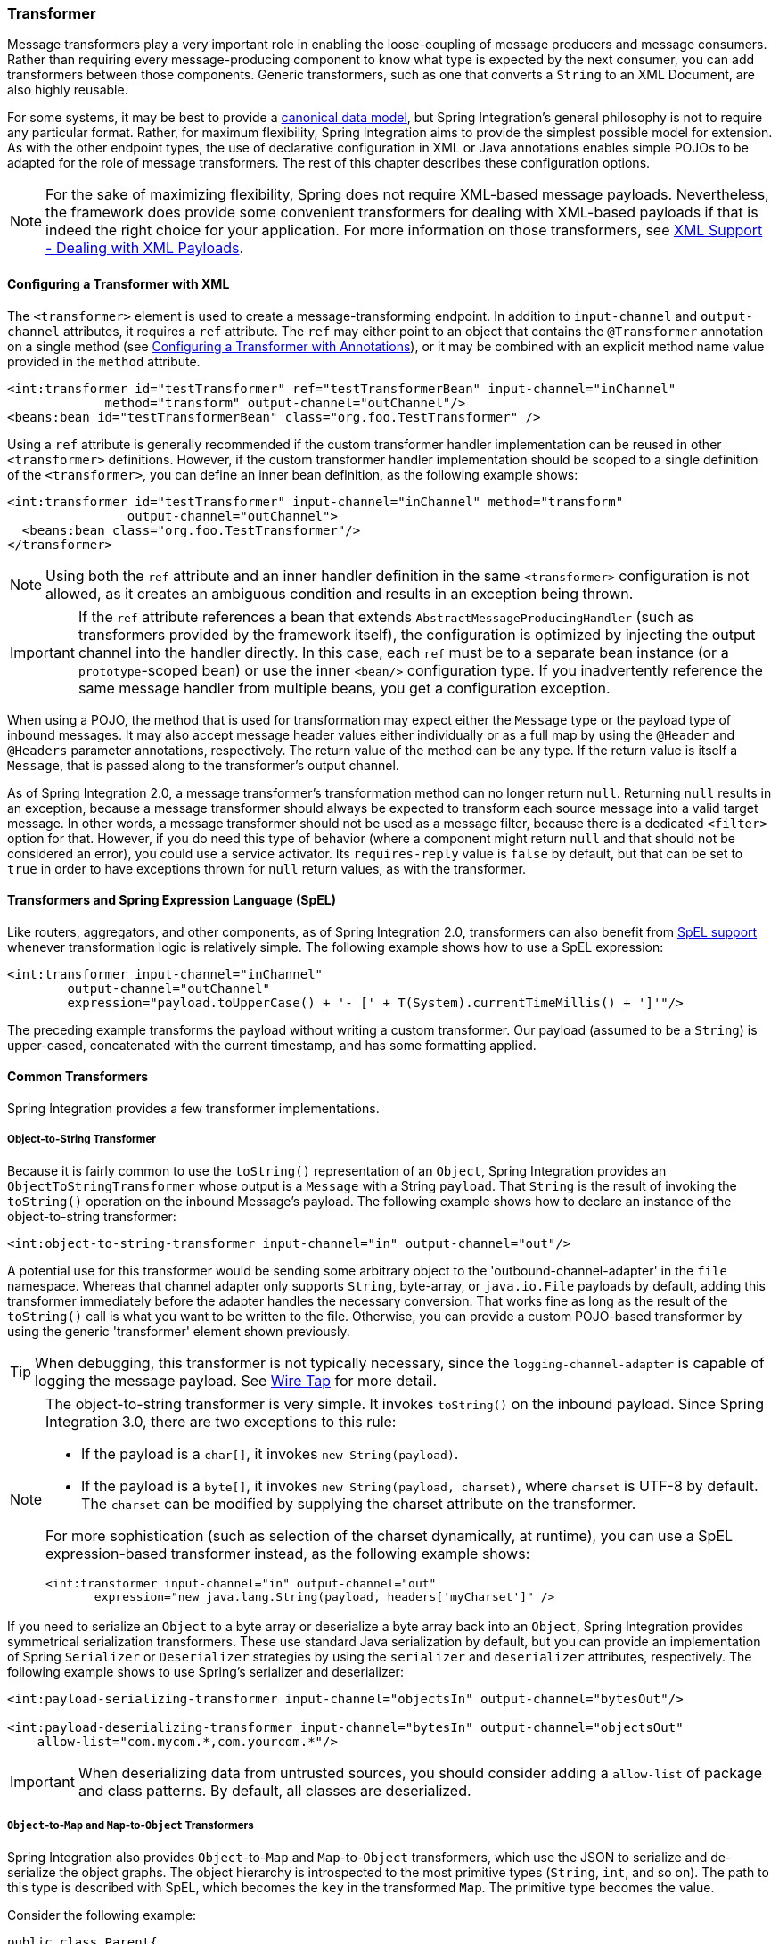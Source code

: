 [[transformer]]
=== Transformer

Message transformers play a very important role in enabling the loose-coupling of message producers and message consumers.
Rather than requiring every message-producing component to know what type is expected by the next consumer, you can add transformers between those components.
Generic transformers, such as one that converts a `String` to an XML Document, are also highly reusable.

For some systems, it may be best to provide a https://www.enterpriseintegrationpatterns.com/CanonicalDataModel.html[canonical data model], but Spring Integration's general philosophy is not to require any particular format.
Rather, for maximum flexibility, Spring Integration aims to provide the simplest possible model for extension.
As with the other endpoint types, the use of declarative configuration in XML or Java annotations enables simple POJOs to be adapted for the role of message transformers.
The rest of this chapter describes these configuration options.

NOTE: For the sake of maximizing flexibility, Spring does not require XML-based message payloads.
Nevertheless, the framework does provide some convenient transformers for dealing with XML-based payloads if that is indeed the right choice for your application.
For more information on those transformers, see <<./xml.adoc#xml,XML Support - Dealing with XML Payloads>>.

[[transformer-namespace]]
==== Configuring a Transformer with XML

The `<transformer>` element is used to create a message-transforming endpoint.
In addition to `input-channel` and `output-channel` attributes, it requires a `ref` attribute.
The `ref` may either point to an object that contains the `@Transformer` annotation on a single method (see <<transformer-annotation>>), or it may be combined with an explicit method name value provided in the `method` attribute.

====
[source,xml]
----
<int:transformer id="testTransformer" ref="testTransformerBean" input-channel="inChannel"
             method="transform" output-channel="outChannel"/>
<beans:bean id="testTransformerBean" class="org.foo.TestTransformer" />
----
====

Using a `ref` attribute is generally recommended if the custom transformer handler implementation can be reused in other `<transformer>` definitions.
However, if the custom transformer handler implementation should be scoped to a single definition of the `<transformer>`, you can define an inner bean definition, as the following example shows:

====
[source,xml]
----
<int:transformer id="testTransformer" input-channel="inChannel" method="transform"
                output-channel="outChannel">
  <beans:bean class="org.foo.TestTransformer"/>
</transformer>
----
====

NOTE: Using both the `ref` attribute and an inner handler definition in the same `<transformer>` configuration is not allowed, as it creates an ambiguous condition and results in an exception being thrown.

IMPORTANT: If the `ref` attribute references a bean that extends `AbstractMessageProducingHandler` (such as transformers provided by the framework itself), the configuration is optimized by injecting the output channel into the handler directly.
In this case, each `ref` must be to a separate bean instance (or a `prototype`-scoped bean) or use the inner `<bean/>` configuration type.
If you inadvertently reference the same message handler from multiple beans, you get a configuration exception.

When using a POJO, the method that is used for transformation may expect either the `Message` type or the payload type of inbound messages.
It may also accept message header values either individually or as a full map by using the `@Header` and `@Headers` parameter annotations, respectively.
The return value of the method can be any type.
If the return value is itself a `Message`, that is passed along to the transformer's output channel.

As of Spring Integration 2.0, a message transformer's transformation method can no longer return `null`.
Returning `null` results in an exception, because a message transformer should always be expected to transform each source message into a valid target message.
In other words, a message transformer should not be used as a message filter, because there is a dedicated `<filter>` option for that.
However, if you do need this type of behavior (where a component might return `null` and that should not be considered an error), you could use a service activator.
Its `requires-reply` value is `false` by default, but that can be set to `true` in order to have exceptions thrown for `null` return values, as with the transformer.

==== Transformers and Spring Expression Language (SpEL)

Like routers, aggregators, and other components, as of Spring Integration 2.0, transformers can also benefit from https://docs.spring.io/spring/docs/current/spring-framework-reference/core.html#expressions[SpEL support] whenever transformation logic is relatively simple.
The following example shows how to use a SpEL expression:

====
[source,xml]
----
<int:transformer input-channel="inChannel"
	output-channel="outChannel"
	expression="payload.toUpperCase() + '- [' + T(System).currentTimeMillis() + ']'"/>
----
====

The preceding example transforms the payload without writing a custom transformer.
Our payload (assumed to be a `String`) is upper-cased, concatenated with the current timestamp, and has some formatting applied.

==== Common Transformers

Spring Integration provides a few transformer implementations.

===== Object-to-String Transformer

Because it is fairly common to use the `toString()` representation of an `Object`, Spring Integration provides an `ObjectToStringTransformer` whose output is a `Message` with a String `payload`.
That `String` is the result of invoking the `toString()` operation on the inbound Message's payload.
The following example shows how to declare an instance of the object-to-string transformer:

====
[source,xml]
----
<int:object-to-string-transformer input-channel="in" output-channel="out"/>
----
====

A potential use for this transformer would be sending some arbitrary object to the 'outbound-channel-adapter' in the `file` namespace.
Whereas that channel adapter only supports `String`, byte-array, or `java.io.File` payloads by default, adding this transformer immediately before the adapter handles the necessary conversion.
That works fine as long as the result of the `toString()` call is what you want to be written to the file.
Otherwise, you can provide a custom POJO-based transformer by using the generic 'transformer' element shown previously.

TIP: When debugging, this transformer is not typically necessary, since the `logging-channel-adapter` is capable of logging the message payload.
See <<./channel.adoc#channel-wiretap,Wire Tap>> for more detail.

[NOTE]
====
The object-to-string transformer is very simple.
It invokes `toString()` on the inbound payload.
Since Spring Integration 3.0, there are two exceptions to this rule:

* If the payload is a `char[]`, it invokes `new String(payload)`.
* If the payload is a `byte[]`, it invokes `new String(payload, charset)`, where `charset` is UTF-8 by default.
The `charset` can be modified by supplying the charset attribute on the transformer.

For more sophistication (such as selection of the charset dynamically, at runtime), you can use a SpEL expression-based transformer instead, as the following example shows:

[source,xml]
----
<int:transformer input-channel="in" output-channel="out"
       expression="new java.lang.String(payload, headers['myCharset']" />
----
====

If you need to serialize an `Object` to a byte array or deserialize a byte array back into an `Object`, Spring Integration provides symmetrical serialization transformers.
These use standard Java serialization by default, but you can provide an implementation of Spring `Serializer` or `Deserializer` strategies by using the `serializer` and `deserializer` attributes, respectively.
The following example shows to use Spring's serializer and deserializer:

====
[source,xml]
----
<int:payload-serializing-transformer input-channel="objectsIn" output-channel="bytesOut"/>

<int:payload-deserializing-transformer input-channel="bytesIn" output-channel="objectsOut"
    allow-list="com.mycom.*,com.yourcom.*"/>
----
====

IMPORTANT: When deserializing data from untrusted sources, you should consider adding a `allow-list` of package and class patterns.
By default, all classes are deserialized.

===== `Object`-to-`Map` and `Map`-to-`Object` Transformers

Spring Integration also provides `Object`-to-`Map` and `Map`-to-`Object` transformers, which use the JSON to serialize and de-serialize the object graphs.
The object hierarchy is introspected to the most primitive types (`String`, `int`, and so on).
The path to this type is described with SpEL, which becomes the `key` in the transformed `Map`.
The primitive type becomes the value.

Consider the following example:

====
[source,java]
----
public class Parent{
    private Child child;
    private String name;
    // setters and getters are omitted
}

public class Child{
    private String name;
    private List<String> nickNames;
    // setters and getters are omitted
}
----
====

The two classes in the preceding example are transformed to the following `Map`:

====
[source]
----
{person.name=George, person.child.name=Jenna, person.child.nickNames[0]=Jen ...}
----
====

The JSON-based `Map` lets you describe the object structure without sharing the actual types, which lets you restore and rebuild the object graph into a differently typed object graph, as long as you maintain the structure.

For example, the preceding structure could be restored back to the following object graph by using the `Map`-to-`Object` transformer:

====
[source,java]
----
public class Father {
    private Kid child;
    private String name;
    // setters and getters are omitted
}

public class Kid {
    private String name;
    private List<String> nickNames;
    // setters and getters are omitted
}
----
====

If you need to create a "`structured`" map, you can provide the `flatten` attribute.
The default is 'true'.
If you set it to 'false', the structure is a `Map` of `Map` objects.

Consider the following example:

====
[source,java]
----
public class Parent {
	private Child child;
	private String name;
	// setters and getters are omitted
}

public class Child {
	private String name;
	private List<String> nickNames;
	// setters and getters are omitted
}
----
====

The two classes in the preceding example are transformed to the following `Map`:

====
[source]
----
{name=George, child={name=Jenna, nickNames=[Bimbo, ...]}}
----
====

To configure these transformers, Spring Integration provides namespace support for Object-to-Map, as the following example shows:

====
[source,xml]
----
<int:object-to-map-transformer input-channel="directInput" output-channel="output"/>
----
====

You can also set the `flatten` attribute to false, as follows:

====
[source,xml]
----
<int:object-to-map-transformer input-channel="directInput" output-channel="output" flatten="false"/>
----
====

Spring Integration provides namespace support for Map-to-Object, as the following example shows:

====
[source,xml]
----
<int:map-to-object-transformer input-channel="input"
                         output-channel="output"
                         type="org.something.Person"/>
----
====

Alternatively, you could use a `ref` attribute and a prototype-scoped bean, as the following example shows:
[source,xml]
----
<int:map-to-object-transformer input-channel="inputA"
                               output-channel="outputA"
                               ref="person"/>
<bean id="person" class="org.something.Person" scope="prototype"/>

----

NOTE: The 'ref' and 'type' attributes are mutually exclusive.
Also, if you use the 'ref' attribute, you must point to a 'prototype' scoped bean.
Otherwise, a `BeanCreationException` is thrown.

Starting with version 5.0, you can supply the `ObjectToMapTransformer` with a customized `JsonObjectMapper` -- for when you need special formats for dates or nulls for empty collections (and other uses).
See <<json-transformers>> for more information about `JsonObjectMapper` implementations.

[[stream-transformer]]
===== Stream Transformer

The `StreamTransformer` transforms `InputStream` payloads to a `byte[]`( or a `String` if a `charset` is provided).

The following example shows how to use the `stream-transformer` element in XML:

====
[source, xml]
----
<int:stream-transformer input-channel="directInput" output-channel="output"/> <!-- byte[] -->

<int:stream-transformer id="withCharset" charset="UTF-8"
    input-channel="charsetChannel" output-channel="output"/> <!-- String -->
----
====

The following example shows how to use the `StreamTransformer` class and the `@Transformer` annotation to configure a stream transformer in Java:

====
[source, java]
----
@Bean
@Transformer(inputChannel = "stream", outputChannel = "data")
public StreamTransformer streamToBytes() {
    return new StreamTransformer(); // transforms to byte[]
}

@Bean
@Transformer(inputChannel = "stream", outputChannel = "data")
public StreamTransformer streamToString() {
    return new StreamTransformer("UTF-8"); // transforms to String
}
----
====

[[json-transformers]]
===== JSON Transformers

Spring Integration provides Object-to-JSON and JSON-to-Object transformers.
The following pair of examples show how to declare them in XML:

====
[source,xml]
----
<int:object-to-json-transformer input-channel="objectMapperInput"/>
----

[source,xml]
----
<int:json-to-object-transformer input-channel="objectMapperInput"
    type="foo.MyDomainObject"/>
----
====

By default, the transformers in the preceding listing use a vanilla `JsonObjectMapper`.
It is based on an implementation from the classpath.
You can provide your own custom `JsonObjectMapper` implementation with appropriate options or based on a required library (such as GSON), as the following example shows:

====
[source,xml]
----
<int:json-to-object-transformer input-channel="objectMapperInput"
    type="something.MyDomainObject" object-mapper="customObjectMapper"/>
----
====

[NOTE]
====
Beginning with version 3.0, the `object-mapper` attribute references an instance of a new strategy interface: `JsonObjectMapper`.
This abstraction lets multiple implementations of JSON mappers be used.
Implementation that wraps https://github.com/FasterXML[Jackson 2] is provided, with the version being detected on the classpath.
The class is `Jackson2JsonObjectMapper`, respectively.
====

You may wish to consider using a `FactoryBean` or a factory method to create the `JsonObjectMapper` with the required characteristics.
The following example shows how to use such a factory:

====
[source,java]
----
public class ObjectMapperFactory {

    public static Jackson2JsonObjectMapper getMapper() {
        ObjectMapper mapper = new ObjectMapper();
        mapper.configure(JsonParser.Feature.ALLOW_COMMENTS, true);
        return new Jackson2JsonObjectMapper(mapper);
    }
}
----
====

The following example shows how to do the same thing in XML

====
[source,xml]
----
<bean id="customObjectMapper" class="something.ObjectMapperFactory"
            factory-method="getMapper"/>
----
====

[IMPORTANT]
====
Beginning with version 2.2, the `object-to-json-transformer` sets the `content-type` header to `application/json`, by default, if the input message does not already have that header.

If you wish to set the `content-type` header to some other value or explicitly overwrite any existing header with some value (including `application/json`), use the `content-type` attribute.
If you wish to suppress the setting of the header, set the `content-type` attribute to an empty string (`""`).
Doing so results in a message with no `content-type` header, unless such a header was present on the input message.
====

Beginning with version 3.0, the `ObjectToJsonTransformer` adds headers, reflecting the source type, to the message.
Similarly, the `JsonToObjectTransformer` can use those type headers when converting the JSON to an object.
These headers are mapped in the AMQP adapters so that they are entirely compatible with the Spring-AMQP https://docs.spring.io/spring-amqp/api/[`JsonMessageConverter`].

This enables the following flows to work without any special configuration:

* `...->amqp-outbound-adapter---->`
* `---->amqp-inbound-adapter->json-to-object-transformer->...`
+
Where the outbound adapter is configured with a `JsonMessageConverter` and the inbound adapter uses the default `SimpleMessageConverter`.

* `...->object-to-json-transformer->amqp-outbound-adapter---->`
* `---->amqp-inbound-adapter->...`
+
Where the outbound adapter is configured with a `SimpleMessageConverter` and the inbound adapter uses the default `JsonMessageConverter`.

* `...->object-to-json-transformer->amqp-outbound-adapter---->`
* `---->amqp-inbound-adapter->json-to-object-transformer->`
+
Where both adapters are configured with a `SimpleMessageConverter`.

NOTE: When using the headers to determine the type, you should not provide a `class` attribute, because it takes precedence over the headers.

In addition to JSON Transformers, Spring Integration provides a built-in `#jsonPath` SpEL function for use in expressions.
For more information see <<./spel.adoc#spel,Spring Expression Language (SpEL)>>.

[[transformer-xpath-spel-function]]
Since version 3.0, Spring Integration also provides a built-in `#xpath` SpEL function for use in expressions.
For more information see <<./xml.adoc#xpath-spel-function,#xpath SpEL Function>>.

Beginning with version 4.0, the `ObjectToJsonTransformer` supports the `resultType` property, to specify the node JSON representation.
The result node tree representation depends on the implementation of the provided `JsonObjectMapper`.
By default, the `ObjectToJsonTransformer` uses a `Jackson2JsonObjectMapper` and delegates the conversion of the object to the node tree to the `ObjectMapper#valueToTree` method.
The node JSON representation provides efficiency for using the `JsonPropertyAccessor` when the downstream message flow uses SpEL expressions with access to the properties of the JSON data.
See <<./spel.adoc#spel-property-accessors,Property Accessors>> for more information.

Beginning with version 5.1, the `resultType` can be configured as `BYTES` to produce a message with the `byte[]` payload for convenience when working with downstream handlers which operate with this data type.

Starting with version 5.2, the `JsonToObjectTransformer` can be configured with a `ResolvableType` to support generics during deserialization with the target JSON processor.
Also, this component now consults request message headers first for the presence of the `JsonHeaders.RESOLVABLE_TYPE` or `JsonHeaders.TYPE_ID` and falls back to the configured type otherwise.
The `ObjectToJsonTransformer` now also populates a `JsonHeaders.RESOLVABLE_TYPE` header based on the request message payload for any possible downstream scenarios.

Starting with version 5.2.6, the `JsonToObjectTransformer` can be supplied with a `valueTypeExpression` to resolve a `ResolvableType` for the payload to convert from JSON at runtime against the request message.
By default, it consults `JsonHeaders` in the request message.
If this expression returns `null` or `ResolvableType` building throws a `ClassNotFoundException`, the transformer falls back to the provided `targetType`.
This logic is present as an expression because `JsonHeaders` may not have real class values, but rather some type ids which have to be mapped to target classes according some external registry.

[[Avro-transformers]]
===== Apache Avro Transformers

Version 5.2 added simple transformers to transform to/from Apache Avro.

They are unsophisticated in that there is no schema registry; the transformers simply use the schema embedded in the `SpecificRecord` implementation generated from the Avro schema.

Messages sent to the `SimpleToAvroTransformer` must have a payload that implements `SpecificRecord`; the transformer can handle multiple types.
The `SimpleFromAvroTransformer` must be configured with a `SpecificRecord` class which is used as the default type to deserialize.
You can also specify a SpEL expression to determine the type to deserialize using the `setTypeExpression` method.
The default SpEL expression is `headers[avro_type]` (`AvroHeaders.TYPE`) which, by default, is populated by the `SimpleToAvroTransformer` with the fully qualified class name of the source class.
If the expression returns `null`, the `defaultType` is used.

The `SimpleToAvroTransformer` also has a `setTypeExpression` method.
This allows decoupling of the producer and consumer where the sender can set the header to some token representing the type and the consumer then maps that token to a type.

[[Protobuf-transformers]]
===== Protocol Buffers Transformers

Version 6.1 added support for transforming to/from Protocol Buffers.

The transformers can convert byte array to and from `com.google.protobuf.Message` classes generated from the Protocol Buffers schema.

Messages sent to the `ToProtobufTransformer` must have a payload that implements `com.google.protobuf.Message`; the transformer can handle multiple types.
The `FromProtobufTransformer` must be configured with a `com.google.protobuf.Message` class which is used as the default type to deserialize.
You can also specify a SpEL expression to determine the type to deserialize using the `setTypeExpression` method.
The default SpEL expression is `headers[proto_type]` (`ProtoHeaders.TYPE`) which, by default, is populated by the `ToProtobufTransformer` with the fully qualified class name of the source class.
If the expression returns `null`, the `defaultType` is used.

For example, compiling the following IDL

====
[source,proto]
----
syntax = "proto2";
package tutorial;

option java_multiple_files = true;
option java_package = "org.example";
option java_outer_classname = "MyProtos";

message MyMessageClass {
  optional string foo = 1;
  optional string bar = 2;
}
----
====

will generate a new `org.example.MyMessageClass` class.

Then use the:
====
[source,java]
----
// Transforms a byte array payload into MyMessageClass instance.
FromProtobufTransformer fromTransformer = new FromProtobufTransformer(MyMessageClass.class);

// Transforms a MyMessageClass instance into byte array.
ToProtobufTransformer toTransformer = new ToProtobufTransformer();
----
====

[[transformer-annotation]]
==== Configuring a Transformer with Annotations

You can add the `@Transformer` annotation to methods that expect either the `Message` type or the message payload type.
The return value is handled in the exact same way as described earlier <<transformer-namespace,in the section describing the `<transformer>` element>>.
The following example shows how to use the `@Transformer` annotation to transform a `String` into an `Order`:

====
[source,java]
----
@Transformer
Order generateOrder(String productId) {
    return new Order(productId);
}
----
====

Transformer methods can also accept the `@Header` and `@Headers` annotations, as documented in `<<./configuration.adoc#annotations,Annotation Support>>`.
The following examples shows how to use the `@Header` annotation:

====
[source,java]
----
@Transformer
Order generateOrder(String productId, @Header("customerName") String customer) {
    return new Order(productId, customer);
}
----
====

See also <<./handler-advice.adoc#advising-with-annotations,Advising Endpoints Using Annotations>>.

[[header-filter]]
==== Header Filter

Sometimes, your transformation use case might be as simple as removing a few headers.
For such a use case, Spring Integration provides a header filter that lets you specify certain header names that should be removed from the output message (for example, removing headers for security reasons or a value that was needed only temporarily).
Basically, the header filter is the opposite  of the header enricher.
The latter is discussed in <<./content-enrichment.adoc#header-enricher,Header Enricher>>.
The following example defines a header filter:

====
[source,xml]
----
<int:header-filter input-channel="inputChannel"
		output-channel="outputChannel" header-names="lastName, state"/>
----
====

As you can see, configuration of a header filter is quite simple.
It is a typical endpoint with input and output channels and a `header-names` attribute.
That attribute accepts the names of the headers (delimited by commas if there are multiple) that need to be removed.
So, in the preceding example, the headers named 'lastName' and 'state' are not present on the outbound message.


==== Codec-Based Transformers

See <<./codec.adoc#codec,Codec>>.
